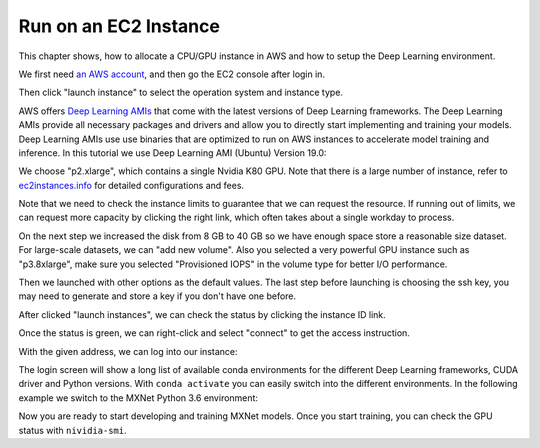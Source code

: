 .. Licensed to the Apache Software Foundation (ASF) under one
   or more contributor license agreements.  See the NOTICE file
   distributed with this work for additional information
   regarding copyright ownership.  The ASF licenses this file
   to you under the Apache License, Version 2.0 (the
   "License"); you may not use this file except in compliance
   with the License.  You may obtain a copy of the License at

     http://www.apache.org/licenses/LICENSE-2.0

   Unless required by applicable law or agreed to in writing,
   software distributed under the License is distributed on an
   "AS IS" BASIS, WITHOUT WARRANTIES OR CONDITIONS OF ANY
   KIND, either express or implied.  See the License for the
   specific language governing permissions and limitations
   under the License.

Run on an EC2 Instance
======================

This chapter shows, how to allocate a CPU/GPU instance in AWS and how to
setup the Deep Learning environment.

We first need `an AWS account <https://aws.amazon.com/>`_, and
then go the EC2 console after login in.

Then click "launch instance" to select the operation system and instance
type.

AWS offers
`Deep Learning AMIs <https://docs.aws.amazon.com/dlami/latest/devguide/options.html>`_
that come with the latest versions of Deep Learning frameworks. The Deep
Learning AMIs provide all necessary packages and drivers and allow you
to directly start implementing and training your models. Deep Learning
AMIs use use binaries that are optimized to run on AWS instances to
accelerate model training and inference. In this tutorial we use Deep
Learning AMI (Ubuntu) Version 19.0:

We choose "p2.xlarge", which contains a single Nvidia K80 GPU. Note that
there is a large number of instance, refer to
`ec2instances.info <http://www.ec2instances.info/>`_ for detailed
configurations and fees.

Note that we need to check the instance limits to guarantee that we can
request the resource. If running out of limits, we can request more
capacity by clicking the right link, which often takes about a single
workday to process.

On the next step we increased the disk from 8 GB to 40 GB so we have
enough space store a reasonable size dataset. For large-scale datasets,
we can "add new volume". Also you selected a very powerful GPU instance
such as "p3.8xlarge", make sure you selected "Provisioned IOPS" in the
volume type for better I/O performance.

Then we launched with other options as the default values. The last step
before launching is choosing the ssh key, you may need to generate and
store a key if you don't have one before.

After clicked "launch instances", we can check the status by clicking
the instance ID link.

Once the status is green, we can right-click and select "connect" to get
the access instruction.

With the given address, we can log into our instance:

The login screen will show a long list of available conda environments
for the different Deep Learning frameworks, CUDA driver and Python
versions. With ``conda activate`` you can easily switch into the
different environments. In the following example we switch to the MXNet
Python 3.6 environment:

Now you are ready to start developing and training MXNet models. Once
you start training, you can check the GPU status with ``nividia-smi``.
